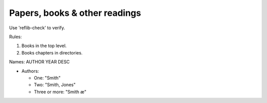 Papers, books & other readings
******************************

Use 'reflib-check' to verify.

Rules:

1. Books in the top level.
2. Books chapters in directories.

Names: AUTHOR YEAR DESC

- Authors:

  - One: "Smith"
  - Two: "Smith, Jones"
  - Three or more: "Smith æ"
